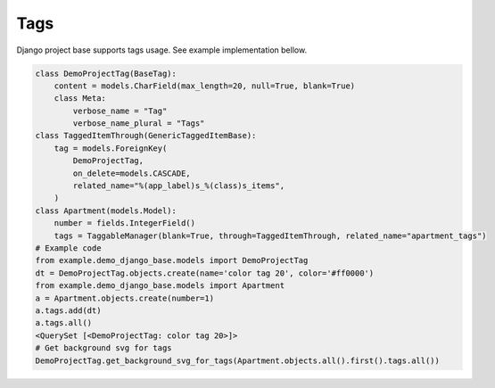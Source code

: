 Tags
====

Django project base supports tags usage. See example implementation bellow.

.. code-block:: python

   class DemoProjectTag(BaseTag):
       content = models.CharField(max_length=20, null=True, blank=True)
       class Meta:
           verbose_name = "Tag"
           verbose_name_plural = "Tags"
   class TaggedItemThrough(GenericTaggedItemBase):
       tag = models.ForeignKey(
           DemoProjectTag,
           on_delete=models.CASCADE,
           related_name="%(app_label)s_%(class)s_items",
       )
   class Apartment(models.Model):
       number = fields.IntegerField()
       tags = TaggableManager(blank=True, through=TaggedItemThrough, related_name="apartment_tags")
   # Example code
   from example.demo_django_base.models import DemoProjectTag
   dt = DemoProjectTag.objects.create(name='color tag 20', color='#ff0000')
   from example.demo_django_base.models import Apartment
   a = Apartment.objects.create(number=1)
   a.tags.add(dt)
   a.tags.all()
   <QuerySet [<DemoProjectTag: color tag 20>]>
   # Get background svg for tags
   DemoProjectTag.get_background_svg_for_tags(Apartment.objects.all().first().tags.all())

